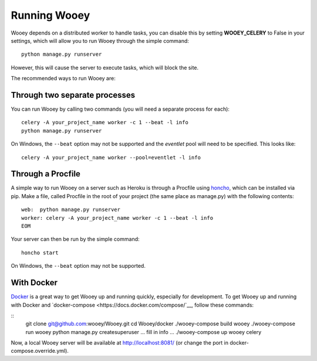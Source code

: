 Running Wooey
=============

Wooey depends on a distributed worker to handle tasks, you can disable
this by setting **WOOEY\_CELERY** to False in your settings, which will
allow you to run Wooey through the simple command:

::

    python manage.py runserver

However, this will cause the server to execute tasks, which will block
the site.

The recommended ways to run Wooey are:

Through two separate processes
------------------------------

You can run Wooey by calling two commands (you will need a
separate process for each):

::

    celery -A your_project_name worker -c 1 --beat -l info
    python manage.py runserver

On Windows, the ``--beat`` option may not be supported and the `eventlet`
pool will need to be specified. This looks like:

::

    celery -A your_project_name worker --pool=eventlet -l info

Through a Procfile
------------------

A simple way to run Wooey on a server such as Heroku is through a Procfile
using `honcho <https://github.com/nickstenning/honcho>`__, which can be
installed via pip. Make a file, called Procfile in the root of your
project (the same place as manage.py) with the following contents:

::

    web:  python manage.py runserver
    worker: celery -A your_project_name worker -c 1 --beat -l info
    EOM

Your server can then be run by the simple command:

::

    honcho start
    
On Windows, the ``--beat`` option may not be supported.


With Docker
-----------

`Docker <https://www.docker.com>`__ is a great way to get Wooey up and running quickly, especially
for development. To get Wooey up and running with Docker and `docker-compose <https://docs.docker.com/compose/`__,
follow these commands:

::
    git clone git@github.com:wooey/Wooey.git
    cd Wooey/docker
    ./wooey-compose build wooey
    ./wooey-compose run wooey python manage.py createsuperuser
    ... fill in info ...
    ./wooey-compose up wooey celery

Now, a local Wooey server will be available at http://localhost:8081/ (or change the port in
docker-compose.override.yml).